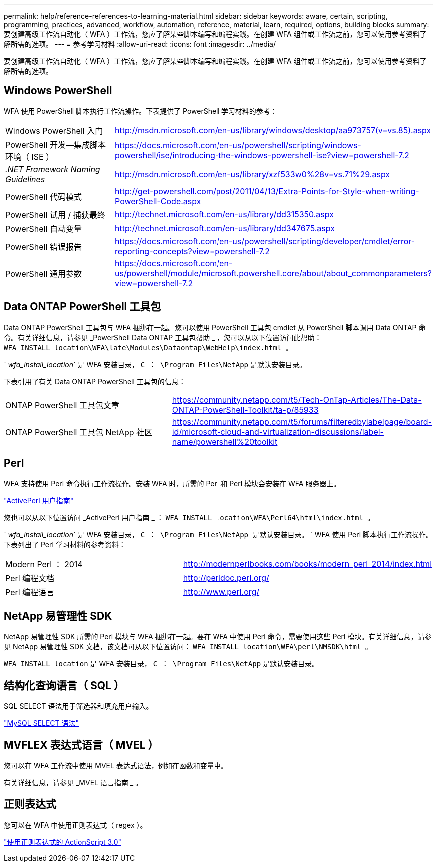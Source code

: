 ---
permalink: help/reference-references-to-learning-material.html 
sidebar: sidebar 
keywords: aware, certain, scripting, programming, practices, advanced, workflow, automation, reference, material, learn, required, options, building blocks 
summary: 要创建高级工作流自动化（ WFA ）工作流，您应了解某些脚本编写和编程实践。在创建 WFA 组件或工作流之前，您可以使用参考资料了解所需的选项。 
---
= 参考学习材料
:allow-uri-read: 
:icons: font
:imagesdir: ../media/


[role="lead"]
要创建高级工作流自动化（ WFA ）工作流，您应了解某些脚本编写和编程实践。在创建 WFA 组件或工作流之前，您可以使用参考资料了解所需的选项。



== Windows PowerShell

WFA 使用 PowerShell 脚本执行工作流操作。下表提供了 PowerShell 学习材料的参考：

[cols="2*"]
|===


 a| 
Windows PowerShell 入门
 a| 
http://msdn.microsoft.com/en-us/library/windows/desktop/aa973757(v=vs.85).aspx[]



 a| 
PowerShell 开发—集成脚本环境（ ISE ）
 a| 
https://docs.microsoft.com/en-us/powershell/scripting/windows-powershell/ise/introducing-the-windows-powershell-ise?view=powershell-7.2[]



 a| 
_.NET Framework Naming Guidelines_
 a| 
http://msdn.microsoft.com/en-us/library/xzf533w0%28v=vs.71%29.aspx[]



 a| 
PowerShell 代码模式
 a| 
http://get-powershell.com/post/2011/04/13/Extra-Points-for-Style-when-writing-PowerShell-Code.aspx[]



 a| 
PowerShell 试用 / 捕获最终
 a| 
http://technet.microsoft.com/en-us/library/dd315350.aspx[]



 a| 
PowerShell 自动变量
 a| 
http://technet.microsoft.com/en-us/library/dd347675.aspx[]



 a| 
PowerShell 错误报告
 a| 
https://docs.microsoft.com/en-us/powershell/scripting/developer/cmdlet/error-reporting-concepts?view=powershell-7.2[]



 a| 
PowerShell 通用参数
 a| 
https://docs.microsoft.com/en-us/powershell/module/microsoft.powershell.core/about/about_commonparameters?view=powershell-7.2[]

|===


== Data ONTAP PowerShell 工具包

Data ONTAP PowerShell 工具包与 WFA 捆绑在一起。您可以使用 PowerShell 工具包 cmdlet 从 PowerShell 脚本调用 Data ONTAP 命令。有关详细信息，请参见 _PowerShell Data ONTAP 工具包帮助 _ ，您可以从以下位置访问此帮助： `WFA_INSTALL_location\WFA\late\Modules\Dataontap\WebHelp\index.html 。`

` _wfa_install_location_` 是 WFA 安装目录， `C ： \Program Files\NetApp` 是默认安装目录。

下表引用了有关 Data ONTAP PowerShell 工具包的信息：

[cols="2*"]
|===


 a| 
ONTAP PowerShell 工具包文章
 a| 
https://community.netapp.com/t5/Tech-OnTap-Articles/The-Data-ONTAP-PowerShell-Toolkit/ta-p/85933[]



 a| 
ONTAP PowerShell 工具包 NetApp 社区
 a| 
https://community.netapp.com/t5/forums/filteredbylabelpage/board-id/microsoft-cloud-and-virtualization-discussions/label-name/powershell%20toolkit[]

|===


== Perl

WFA 支持使用 Perl 命令执行工作流操作。安装 WFA 时，所需的 Perl 和 Perl 模块会安装在 WFA 服务器上。

https://docs.activestate.com/activeperl/5.26/perl/["ActivePerl 用户指南"^]

您也可以从以下位置访问 _ActivePerl 用户指南 _ ： `WFA_INSTALL_location\WFA\Perl64\html\index.html 。`

` _wfa_install_location_` 是 WFA 安装目录， `C ： \Program Files\NetApp 是默认安装目录。` ` WFA 使用 Perl 脚本执行工作流操作。下表列出了 Perl 学习材料的参考资料：

[cols="2*"]
|===


 a| 
Modern Perl ： 2014
 a| 
http://modernperlbooks.com/books/modern_perl_2014/index.html[]



 a| 
Perl 编程文档
 a| 
http://perldoc.perl.org/[]



 a| 
Perl 编程语言
 a| 
http://www.perl.org/[]

|===


== NetApp 易管理性 SDK

NetApp 易管理性 SDK 所需的 Perl 模块与 WFA 捆绑在一起。要在 WFA 中使用 Perl 命令，需要使用这些 Perl 模块。有关详细信息，请参见 NetApp 易管理性 SDK 文档，该文档可从以下位置访问： `WFA_INSTALL_location\WFA\perl\NMSDK\html 。`

`WFA_INSTALL_location` 是 WFA 安装目录， `C ： \Program Files\NetApp` 是默认安装目录。



== 结构化查询语言（ SQL ）

SQL SELECT 语法用于筛选器和填充用户输入。

http://dev.mysql.com/doc/refman/5.1/en/select.html["MySQL SELECT 语法"^]



== MVFLEX 表达式语言（ MVEL ）

您可以在 WFA 工作流中使用 MVEL 表达式语法，例如在函数和变量中。

有关详细信息，请参见 _MVEL 语言指南 _ 。



== 正则表达式

您可以在 WFA 中使用正则表达式（ regex ）。

https://help.adobe.com/en_US/FlashPlatform/reference/actionscript/3/RegExp.html["使用正则表达式的 ActionScript 3.0"^]

